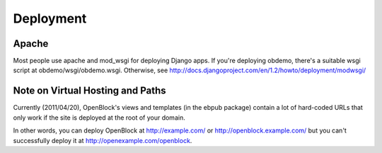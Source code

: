 ==========
Deployment
==========


Apache
======

Most people use apache and mod_wsgi for deploying Django apps.
If you're deploying obdemo, there's a suitable wsgi script at
obdemo/wsgi/obdemo.wsgi.  Otherwise, see
http://docs.djangoproject.com/en/1.2/howto/deployment/modwsgi/

Note on Virtual Hosting and Paths
=================================

Currently (2011/04/20), OpenBlock's views and templates (in the ebpub
package) contain a lot of hard-coded URLs that only work if the site
is deployed at the root of your domain.

In other words, you can deploy OpenBlock at http://example.com/ or
http://openblock.example.com/ but you can't successfully deploy it at
http://openexample.com/openblock.
